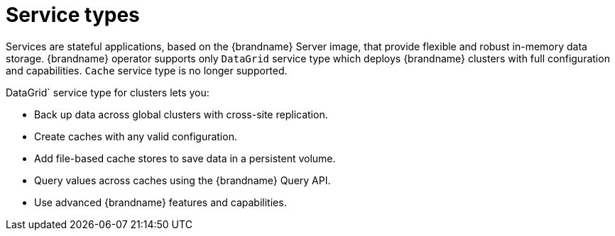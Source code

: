 [id='services_{context}']
= Service types

[role="_abstract"]
Services are stateful applications, based on the {brandname} Server image, that provide flexible and robust in-memory data storage.
{brandname} operator supports only `DataGrid` service type which deploys {brandname} clusters with full configuration and capabilities. `Cache` service type is no longer supported.

DataGrid` service type for clusters lets you:

* Back up data across global clusters with cross-site replication.
* Create caches with any valid configuration.
* Add file-based cache stores to save data in a persistent volume.
* Query values across caches using the {brandname} Query API.
* Use advanced {brandname} features and capabilities.
